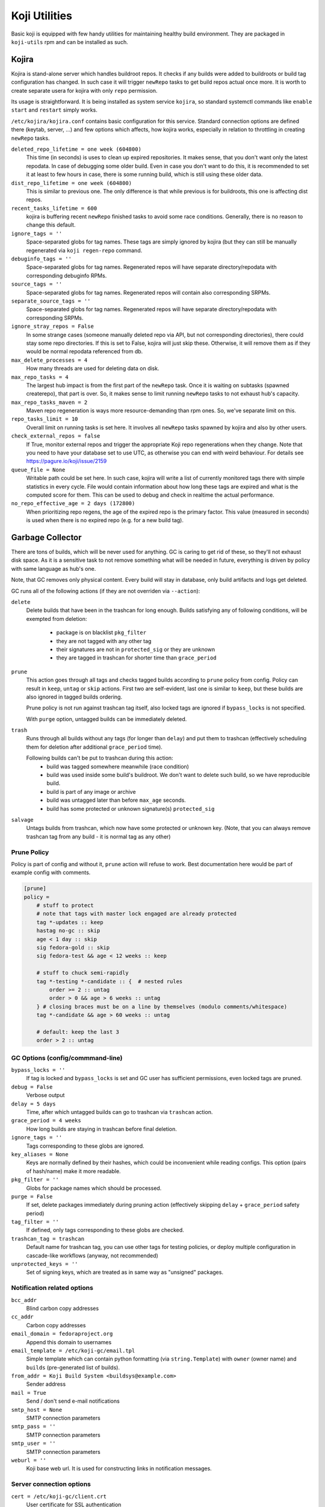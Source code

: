 Koji Utilities
==============

Basic koji is equipped with few handy utilities for maintaining
healthy build environment. They are packaged in ``koji-utils`` rpm and
can be installed as such.

.. _utils-kojira:

Kojira
------

Kojira is stand-alone server which handles buildroot repos. It checks
if any builds were added to buildroots or build tag configuration has
changed. In such case it will trigger ``newRepo`` tasks to get build
repos actual once more. It is worth to create separate usera for
kojira with only ``repo`` permission.

Its usage is straightforward. It is being installed as system service
``kojira``, so standard systemctl commands like ``enable`` ``start``
and ``restart`` simply works.

``/etc/kojira/kojira.conf`` contains basic configuration for this
service. Standard connection options are defined there (keytab,
server, ...) and few options which affects, how kojira works,
especially in relation to throttling in creating ``newRepo`` tasks.

``deleted_repo_lifetime = one week (604800)``
    This time (in seconds) is uses to clean up expired repositories.
    It makes sense, that you don't want only the latest repodata. In
    case of debugging some older build. Even in case you don't want to
    do this, it is recommended to set it at least to few hours in
    case, there is some running build, which is still using these
    older data.

``dist_repo_lifetime = one week (604800)``
    This is similar to previous one. The only difference is that while
    previous is for buildroots, this one is affecting dist repos.

``recent_tasks_lifetime = 600``
    kojira is buffering recent ``newRepo`` finished tasks to avoid
    some race conditions. Generally, there is no reason to change this
    default.

``ignore_tags = ''``
    Space-separated globs for tag names. These tags are simply ignored
    by kojira (but they can still be manually regenerated via ``koji
    regen-repo`` command.

``debuginfo_tags = ''``
    Space-separated globs for tag names. Regenerated repos will have
    separate directory/repodata with corresponding debuginfo RPMs.

``source_tags = ''``
    Space-separated globs for tag names. Regenerated repos will
    contain also corresponding SRPMs.

``separate_source_tags = ''``
    Space-separated globs for tag names. Regenerated repos will have
    separate directory/repodata with corresponding SRPMs.

``ignore_stray_repos = False``
    In some strange cases (someone manually deleted repo via API, but
    not corresponding directories), there could stay some repo
    directories. If this is set to False, kojira will just skip these.
    Otherwise, it will remove them as if they would be normal
    repodata referenced from db.

``max_delete_processes = 4``
    How many threads are used for deleting data on disk.

``max_repo_tasks = 4``
    The largest hub impact is from the first part of the ``newRepo``
    task. Once it is waiting on subtasks (spawned createrepo), that
    part is over. So, it makes sense to limit running ``newRepo``
    tasks to not exhaust hub's capacity.

``max_repo_tasks_maven = 2``
    Maven repo regeneration is ways more resource-demanding than rpm
    ones. So, we've separate limit on this.

``repo_tasks_limit = 10``
    Overall limit on running tasks is set here. It involves all
    ``newRepo`` tasks spawned by kojira and also by other users.

``check_external_repos = false``
    If True, monitor external repos and trigger the appropriate Koji repo
    regenerations when they change.
    Note that you need to have your database set to use UTC, as otherwise
    you can end with weird behaviour. For details see
    https://pagure.io/koji/issue/2159

``queue_file = None``
    Writable path could be set here. In such case, kojira will write a
    list of currently monitored tags there with simple statistics in
    every cycle. File would contain information about how long these
    tags are expired and what is the computed score for them. This can
    be used to debug and check in realtime the actual performance.

``no_repo_effective_age = 2 days (172800)``
    When prioritizing repo regens, the age of the expired repo is the primary
    factor. This value (measured in seconds) is used when there is no expired
    repo (e.g. for a new build tag).


Garbage Collector
-----------------

There are tons of builds, which will be never used for anything. GC is
caring to get rid of these, so they'll not exhaust disk space. As it
is a sensitive task to not remove something what will be needed in
future, everything is driven by policy with same language as hub's
one.

Note, that GC removes only physical content. Every build will stay in
database, only build artifacts and logs get deleted.

GC runs all of the following actions (if they are not overriden via
``--action``):

``delete``
    Delete builds that have been in the trashcan for long enough.
    Builds satisfying any of following conditions, will be exempted
    from deletion:

      * package is on blacklist ``pkg_filter``
      * they are not tagged with any other tag
      * their signatures are not in ``protected_sig`` or they are
        unknown
      * they are tagged in trashcan for shorter time than
        ``grace_period``

``prune``
    This action goes through all tags and checks tagged builds
    according to ``prune`` policy from config. Policy can result in
    ``keep``, ``untag`` or ``skip`` actions. First two are
    self-evident, last one is similar to ``keep``, but these builds
    are also ignored in tagged builds ordering.

    Prune policy is not run against trashcan tag itself, also locked
    tags are ignored if ``bypass_locks`` is not specified.

    With ``purge`` option, untagged builds can be immediately deleted.

``trash``
    Runs through all builds without any tags (for longer than
    ``delay``) and put them to trashcan (effectively scheduling them
    for deletion after additional ``grace_period`` time).

    Following builds can't be put to trashcan during this action:
      * build was tagged somewhere meanwhile (race condition)
      * build was used inside some build's buildroot. We don't want to
        delete such build, so we have reproducible build.
      * build is part of any image or archive
      * build was untagged later than before ``max_age`` seconds.
      * build has some protected or unknown signature(s) ``protected_sig``

``salvage``
     Untags builds from trashcan, which now have some protected or
     unknown key. (Note, that you can always remove trashcan tag
     from any build - it is normal tag as any other)

Prune Policy
............

Policy is part of config and without it, ``prune`` action will refuse
to work. Best documentation here would be part of example config with
comments.

.. code-block::

  [prune]
  policy =
      # stuff to protect
      # note that tags with master lock engaged are already protected
      tag *-updates :: keep
      hastag no-gc :: skip
      age < 1 day :: skip
      sig fedora-gold :: skip
      sig fedora-test && age < 12 weeks :: keep

      # stuff to chuck semi-rapidly
      tag *-testing *-candidate :: {  # nested rules
          order >= 2 :: untag
          order > 0 && age > 6 weeks :: untag
      } # closing braces must be on a line by themselves (modulo comments/whitespace)
      tag *-candidate && age > 60 weeks :: untag

      # default: keep the last 3
      order > 2 :: untag

GC Options (config/commmand-line)
.................................
``bypass_locks = ''``
    If tag is locked and ``bypass_locks`` is set and GC user has
    sufficient permissions, even locked tags are pruned.

``debug = False``
    Verbose output

``delay = 5 days``
    Time, after which untagged builds can go to trashcan via
    ``trashcan`` action.

``grace_period = 4 weeks``
    How long builds are staying in trashcan before final deletion.

``ignore_tags = ''``
    Tags corresponding to these globs are ignored.

``key_aliases = None``
    Keys are normally defined by their hashes, which could be
    inconvenient while reading configs. This option (pairs of
    hash/name) make it more readable.

``pkg_filter = ''``
    Globs for package names which should be processed.

``purge = False``
    If set, delete packages immediately during pruning action
    (effectively skipping ``delay`` + ``grace_period`` safety period)

``tag_filter = ''``
    If defined, only tags corresponding to these globs are checked.


``trashcan_tag = trashcan``
    Default name for trashcan tag, you can use other tags for testing
    policies, or deploy multiple configuration in cascade-like
    workflows (anyway, not recommended)

``unprotected_keys = ''``
    Set of signing keys, which are treated as in same way as
    "unsigned" packages.


Notification related options
............................
``bcc_addr``
    Blind carbon copy addresses

``cc_addr``
    Carbon copy addresses

``email_domain = fedoraproject.org``
   Append this domain to usernames

``email_template = /etc/koji-gc/email.tpl``
    Simple template which can contain python formatting (via
    ``string.Template``) with ``owner`` (owner name) and ``builds``
    (pre-generated list of builds).

``from_addr = Koji Build System <buildsys@example.com>``
    Sender address

``mail = True``
   Send / don't send e-mail notifications

``smtp_host = None``
   SMTP connection parameters

``smtp_pass = ''``
   SMTP connection parameters

``smtp_user = ''``
   SMTP connection parameters

``weburl = ''``
    Koji base web url. It is used for constructing links in notification messages.

Server connection options
.........................
``cert = /etc/koji-gc/client.crt``
    User certificate for SSL authentication

``keytab = ''``
    Path to keytab for GC authentication

``noauth=False``
    Don't authenticate (e.g. for --test call)

``no_ssl_verify``
    Don't check SSL CA chain. Should be turned off in production.

``password = ''``
    Password for login/password authentication.

``principal = ''``
    Kerberos principal to use for authentication

``runas = ''``
    Run as specified user

``server = ''``
    URL for koji hub

``serverca = /etc/koji-gc/serverca.crt``
    Server certification authority if it is not part of system-wide CAs.

``timeout = 43200``
    GC will quit after 12 hours of trying to connect to the hub.

``user = ''``
    Use specified user for login/password authentication. (It should be never enabled
    in production environment)


General options
...............

``exit_on_lock = False``
   If lock file is present, exit.

``lock_file = /run/user/<uid>/koji-gc.lock``
   Lock file for running GC. It is used to prevent overlapping calls.

``test = False``
    Run in test mode, no build will be deleted


Koji Shadow
-----------

Koji DB Sweeper
---------------

